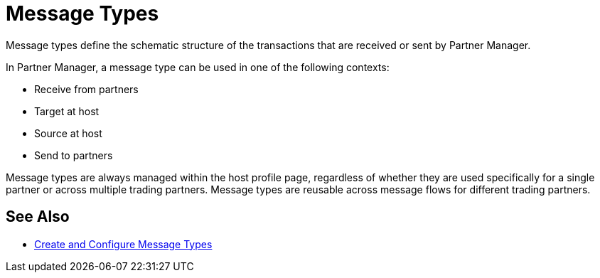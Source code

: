 = Message Types

Message types define the schematic structure of the transactions that are received or sent by Partner Manager. 

In Partner Manager, a message type can be used in one of the following contexts:

* Receive from partners
* Target at host
* Source at host
* Send to partners

Message types are always managed within the host profile page, regardless of whether they are used specifically for a single partner or across multiple trading partners. Message types are reusable across message flows for different trading partners.

== See Also

* xref:partner-manager-create-message-type.adoc[Create and Configure Message Types]


